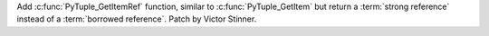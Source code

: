 Add :c:func:`PyTuple_GetItemRef` function, similar to
:c:func:`PyTuple_GetItem` but return a :term:`strong reference` instead of a
:term:`borrowed reference`. Patch by Victor Stinner.
